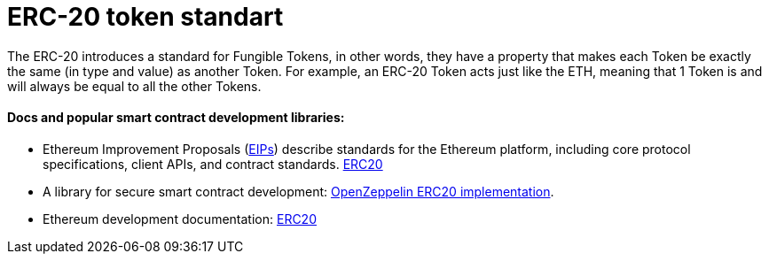 = ERC-20 token standart
ifdef::env-github[]
:tip-caption: :bulb:
:note-caption: :bookmark:
:important-caption: :boom:
:caution-caption: :fire:
:warning-caption: :warning:
endif::[]

The ERC-20 introduces a standard for Fungible Tokens, in other words, they have a property that makes each Token be exactly the same (in type and value) as another Token. For example, an ERC-20 Token acts just like the ETH, meaning that 1 Token is and will always be equal to all the other Tokens.

==== Docs and popular smart contract development libraries:
====
- Ethereum Improvement Proposals (https://eips.ethereum.org/[EIPs]) describe standards for the Ethereum platform, including core      protocol specifications, client APIs, and contract standards.
  https://ethereum.org/developers/docs/standards/tokens/erc-20[ERC20] 

- A library for secure smart contract development: https://docs.openzeppelin.com/contracts/5.x/erc20[OpenZeppelin ERC20 implementation].

- Ethereum development documentation: https://ethereum.org/developers/docs/standards/tokens/erc-20[ERC20]
====
